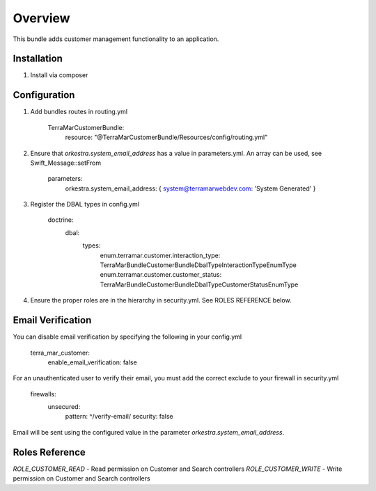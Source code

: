========
Overview
========

This bundle adds customer management functionality to an application.



Installation
------------

1. Install via composer



Configuration
-------------

1. Add bundles routes in routing.yml

    TerraMarCustomerBundle:
      resource: "@TerraMarCustomerBundle/Resources/config/routing.yml"


2. Ensure that `orkestra.system_email_address` has a value in parameters.yml. An array can be used, see Swift_Message::setFrom

    parameters:
      orkestra.system_email_address:    { system@terramarwebdev.com: 'System Generated' }

3. Register the DBAL types in config.yml

    doctrine:
      dbal:
        types:
          enum.terramar.customer.interaction_type: TerraMar\Bundle\CustomerBundle\DbalType\InteractionTypeEnumType
          enum.terramar.customer.customer_status:  TerraMar\Bundle\CustomerBundle\DbalType\CustomerStatusEnumType

4. Ensure the proper roles are in the hierarchy in security.yml. See ROLES REFERENCE below.


Email Verification
------------------

You can disable email verification by specifying the following in your config.yml

    terra_mar_customer:
      enable_email_verification: false

For an unauthenticated user to verify their email, you must add the correct exclude to your firewall in security.yml

    firewalls:
      unsecured:
        pattern:  ^/verify-email/
        security: false

Email will be sent using the configured value in the parameter `orkestra.system_email_address`.


Roles Reference
---------------

*ROLE_CUSTOMER_READ*    - Read permission on Customer and Search controllers
*ROLE_CUSTOMER_WRITE*   - Write permission on Customer and Search controllers
